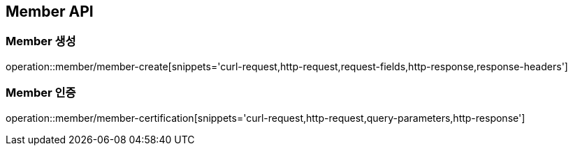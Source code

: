 [[Member-API]]
== Member API

[[Member-생성]]
=== Member 생성
operation::member/member-create[snippets='curl-request,http-request,request-fields,http-response,response-headers']

[[Member-인증]]
=== Member 인증
operation::member/member-certification[snippets='curl-request,http-request,query-parameters,http-response']

